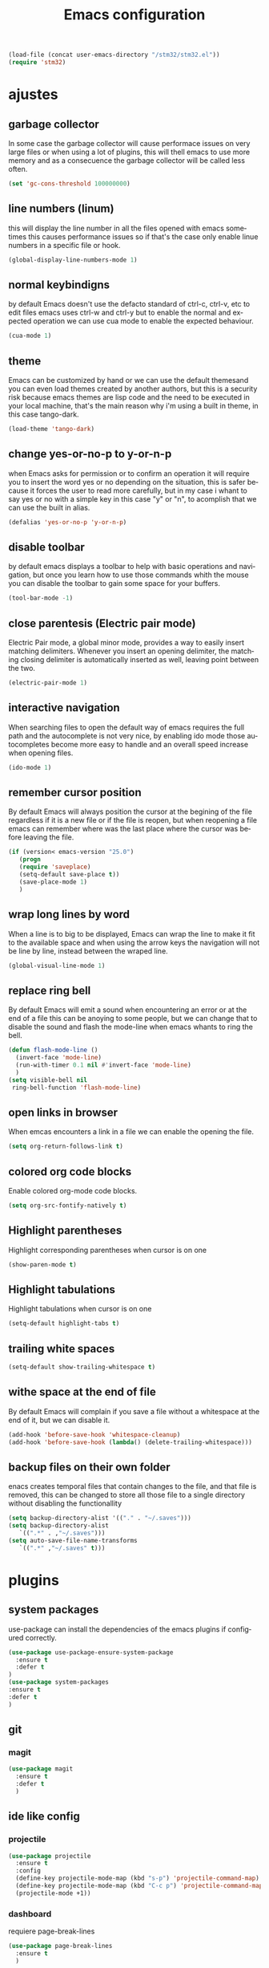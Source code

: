 #+TITLE: Emacs configuration
#+DESCRIPTION: An org-babel based emacs configuration
#+LANGUAGE: en
#+PROPERTY: results silent
#+BEGIN_SRC emacs-lisp
(load-file (concat user-emacs-directory "/stm32/stm32.el"))
(require 'stm32)
#+END_SRC
* ajustes
** garbage collector
   In some case the garbage collector will cause performace issues on very large
   files or when using a lot of plugins, this will thell emacs to use more memory
   and as a consecuence the garbage collector will be called less often.

   #+BEGIN_SRC emacs-lisp
   (set 'gc-cons-threshold 100000000)
   #+END_SRC

** line numbers (linum)
   this will display the line number in all the files opened with emacs
   sometimes this causes performance issues so if that's the case only
   enable linue numbers in a specific file or hook.
 #+BEGIN_SRC emacs-lisp
   (global-display-line-numbers-mode 1)
 #+END_SRC

** normal keybindigns
   by default Emacs doesn't use the defacto standard of ctrl-c, ctrl-v, etc
   to edit files emacs uses ctrl-w and ctrl-y but to enable the normal and
   expected operation we can use cua mode to enable the expected behaviour.

   #+BEGIN_SRC emacs-lisp
   (cua-mode 1)
   #+END_SRC

** theme
   Emacs can be customized by hand or we can use the default themesand you can
   even load themes created by another authors, but this is a security risk because
   emacs themes are lisp code and the need to be executed in your local machine,
   that's the main reason why i'm using a built in theme, in this case tango-dark.


   #+BEGIN_SRC emacs-lisp
   (load-theme 'tango-dark)
   #+END_SRC

** change yes-or-no-p to y-or-n-p
   when Emacs asks for permission or to confirm an operation it will require you
   to insert the word yes or no depending on the situation, this is safer because
   it forces the user to read more carefully, but in my case i whant to say yes or
   no with a simple key in this case "y" or "n", to acomplish that we can use the
   built in alias.

   #+BEGIN_SRC emacs-lisp
   (defalias 'yes-or-no-p 'y-or-n-p)
   #+END_SRC

** disable toolbar
   by default emacs displays a toolbar to help with basic operations and navigation,
   but once you learn how to use those commands whith the mouse you can disable the
   toolbar to gain some space for your buffers.

   #+BEGIN_SRC emacs-lisp
   (tool-bar-mode -1)
   #+END_SRC

** close parentesis (Electric pair mode)
   Electric Pair mode, a global minor mode, provides a way to easily insert matching
   delimiters. Whenever you insert an opening delimiter, the matching closing delimiter
   is automatically inserted as well, leaving point between the two.

   #+BEGIN_SRC emacs-lisp
   (electric-pair-mode 1)
   #+END_SRC

** interactive navigation

   When searching files to open the default way of emacs requires the full path and the
   autocomplete is not very nice, by enabling ido mode those autocompletes become more
   easy to handle and an overall speed increase when opening files.

   #+BEGIN_SRC emacs-lisp
   (ido-mode 1)
   #+END_SRC

** remember cursor position
   By default Emacs will always position the cursor at the begining of the file regardless
   if it is a new file or if the file is reopen, but when reopening a file emacs can
   remember where was the last place where the cursor was before leaving the file.

   #+BEGIN_SRC emacs-lisp
   (if (version< emacs-version "25.0")
      (progn
      (require 'saveplace)
      (setq-default save-place t))
      (save-place-mode 1)
      )
   #+END_SRC

** wrap long lines by word

   When a line is to big to be displayed, Emacs can wrap the line to make it fit to the
   available space and when using the arrow keys the navigation will not be line by line, instead
   between the wraped line.

   #+BEGIN_SRC emacs-lisp
   (global-visual-line-mode 1)
   #+END_SRC

** replace ring bell

   By default Emacs will emit a sound when encountering an error or at the end of a file
   this can be anoying to some people, but we can change that to disable the sound and
   flash the mode-line when emacs whants to ring the bell.

   #+BEGIN_SRC emacs-lisp
   (defun flash-mode-line ()
     (invert-face 'mode-line)
     (run-with-timer 0.1 nil #'invert-face 'mode-line)
     )
   (setq visible-bell nil
	ring-bell-function 'flash-mode-line)
   #+END_SRC

** open links in browser

   When emcas encounters a link in a file we can enable the opening the file.

   #+BEGIN_SRC emacs-lisp
   (setq org-return-follows-link t)
   #+END_SRC

** colored org code blocks

   Enable colored org-mode code blocks.

   #+BEGIN_SRC emacs-lisp
   (setq org-src-fontify-natively t)
   #+END_SRC

** Highlight parentheses
   Highlight corresponding parentheses when cursor is on one

   #+BEGIN_SRC emacs-lisp
    (show-paren-mode t)
   #+END_SRC

** Highlight tabulations
   Highlight tabulations when cursor is on one

   #+BEGIN_SRC emacs-lisp
   (setq-default highlight-tabs t)
   #+END_SRC

** trailing white spaces

   #+BEGIN_SRC emacs-lisp
   (setq-default show-trailing-whitespace t)
   #+END_SRC

** withe space at the end of file

   By default Emacs will complain if you save a file without a whitespace at
   the end of it, but we can disable it.

   #+BEGIN_SRC emacs-lisp
   (add-hook 'before-save-hook 'whitespace-cleanup)
   (add-hook 'before-save-hook (lambda() (delete-trailing-whitespace)))
   #+END_SRC

** backup files on their own folder
   enacs creates temporal files that contain changes to the file, and that file
   is removed, this can be changed to store all those file to a single directory
   without disabling the functionallity

   #+BEGIN_SRC emacs-lisp
   (setq backup-directory-alist '(("." . "~/.saves")))
   (setq backup-directory-alist
	  `((".*" . ,"~/.saves")))
   (setq auto-save-file-name-transforms
	  `((".*" ,"~/.saves" t)))
   #+END_SRC
* plugins

** system packages
   use-package can install the dependencies of the emacs plugins
   if configured correctly.

   #+BEGIN_SRC emacs-lisp
     (use-package use-package-ensure-system-package
       :ensure t
       :defer t
     )
     (use-package system-packages
     :ensure t
     :defer t
     )
   #+END_SRC

** git

*** magit

 #+BEGIN_SRC emacs-lisp
   (use-package magit
     :ensure t
     :defer t
     )
 #+END_SRC
** ide like config

*** projectile
   #+BEGIN_SRC emacs-lisp
     (use-package projectile
       :ensure t
       :config
       (define-key projectile-mode-map (kbd "s-p") 'projectile-command-map)
       (define-key projectile-mode-map (kbd "C-c p") 'projectile-command-map)
       (projectile-mode +1))
   #+END_SRC

*** dashboard
     requiere page-break-lines
   #+BEGIN_SRC emacs-lisp
     (use-package page-break-lines
       :ensure t
       )
   #+END_SRC
   #+BEGIN_SRC emacs-lisp
       (use-package dashboard
	 :ensure t
	 :requires page-break-lines
	 :config
	 (dashboard-setup-startup-hook)
	 (setq dashboard-items '((recents  . 3)
				(projects . 5)))
	 ;;(setq projectile-switch-project-action 'neotree-projectile-action)
	 (setq projectile-switch-project-action 'treemacs)
	 (setq dashboard-startup-banner 'logo)
	 (setq dashboard-set-heading-icons t)
	 (setq dashboard-set-file-icons t)
     )

   #+END_SRC
*** regular expresions
   #+BEGIN_SRC emacs-lisp
     (use-package visual-regexp-steroids
       :ensure t
       :defer 2
       :config
       (define-key global-map (kbd "C-c r") 'vr/replace)
       (define-key global-map (kbd "C-c q") 'vr/query-replace)
       )
   #+END_SRC
*** tag navigation
    #+BEGIN_SRC emacs-lisp
      (use-package ggtags
	:ensure t
	:ensure-system-package global
	:config (add-hook 'c-mode-common-hook
			  (lambda ()
			    (when (derived-mode-p 'c-mode 'c++-mode 'java-mode)
			      (ggtags-mode 1))))
	)
    #+END_SRC
*** icons
    M-x all-the-icons-install-fonts
    #+BEGIN_SRC emacs-lisp
    (use-package all-the-icons
    :ensure t)
    #+END_SRC
*** project tree
    #+BEGIN_SRC emacs-lisp
      (use-package treemacs
	:ensure t
	:defer t
	:init
	(with-eval-after-load 'winum
	  (define-key winum-keymap (kbd "M-0") #'treemacs-select-window))
	:config
	(progn
	  (setq treemacs-collapse-dirs                 (if treemacs-python-executable 3 0)
		treemacs-deferred-git-apply-delay      0.5
		treemacs-directory-name-transformer    #'identity
		treemacs-display-in-side-window        t
		treemacs-eldoc-display                 t
		treemacs-file-event-delay              5000
		treemacs-file-extension-regex          treemacs-last-period-regex-value
		treemacs-file-follow-delay             0.2
		treemacs-file-name-transformer         #'identity
		treemacs-follow-after-init             t
		treemacs-git-command-pipe              ""
		treemacs-goto-tag-strategy             'refetch-index
		treemacs-indentation                   2
		treemacs-indentation-string            " "
		treemacs-is-never-other-window         nil
		treemacs-max-git-entries               5000
		treemacs-missing-project-action        'ask
		treemacs-move-forward-on-expand        nil
		treemacs-no-png-images                 nil
		treemacs-no-delete-other-windows       t
		treemacs-project-follow-cleanup        nil
		treemacs-persist-file                  (expand-file-name ".cache/treemacs-persist" user-emacs-directory)
		treemacs-position                      'left
		treemacs-read-string-input             'from-child-frame
		treemacs-recenter-distance             0.1
		treemacs-recenter-after-file-follow    nil
		treemacs-recenter-after-tag-follow     nil
		treemacs-recenter-after-project-jump   'always
		treemacs-recenter-after-project-expand 'on-distance
		treemacs-show-cursor                   nil
		treemacs-show-hidden-files             nil
		treemacs-silent-filewatch              nil
		treemacs-silent-refresh                nil
		treemacs-sorting                       'alphabetic-asc
		treemacs-space-between-root-nodes      t
		treemacs-tag-follow-cleanup            t
		treemacs-tag-follow-delay              1.5
		treemacs-user-mode-line-format         nil
		treemacs-user-header-line-format       nil
		treemacs-width                         35
		treemacs-workspace-switch-cleanup      nil)

	  ;; The default width and height of the icons is 22 pixels. If you are
	  ;; using a Hi-DPI display, uncomment this to double the icon size.
	  ;;(treemacs-resize-icons 44)

	  (treemacs-follow-mode t)
	  (treemacs-filewatch-mode t)
	  (treemacs-fringe-indicator-mode 'always)
	  (pcase (cons (not (null (executable-find "git")))
		       (not (null treemacs-python-executable)))
	    (`(t . t)
	     (treemacs-git-mode 'deferred))
	    (`(t . _)
	     (treemacs-git-mode 'simple))))
	:bind
	(:map global-map
	      ("M-0"       . treemacs-select-window)
	      ("C-x t 1"   . treemacs-delete-other-windows)
	      ("C-x t t"   . treemacs)
	      ("C-x t B"   . treemacs-bookmark)
	      ("C-x t C-t" . treemacs-find-file)
	      ("C-x t M-t" . treemacs-find-tag)))

      (use-package treemacs-projectile
      :after (treemacs projectile)
      :ensure t
      :defer t
      )

      (use-package treemacs-magit
      :after (treemacs magit)
      :ensure t
      :defer t
      )

      (use-package treemacs-all-the-icons
      :after (treemacs all-the-icons)
      :ensure t
      :defer t
      :config (treemacs-load-theme "all-the-icons")
      )
    #+END_SRC
*** syntax check

    #+BEGIN_SRC emacs-lisp
      (use-package flycheck
	:ensure t
	:defer t
	:hook (prog-mode . global-flycheck-mode)
	)
    #+END_SRC
*** autocomplete code

    #+BEGIN_SRC emacs-lisp
      (use-package company
	:ensure t
	:defer t
	:init (global-company-mode)
	:custom
	(company-idle-delay 0.2 "delay before trigering completion")
	(company-minimum-prefix-length 0 "number of characters to input before getting a completion")
	:config (add-to-list 'company-backends 'company-irony)

	)
    #+END_SRC
*** lsp
    #+BEGIN_SRC emacs-lisp
      (use-package lsp-mode
	:ensure t
	:init
	;; set prefix for lsp-command-keymap (few alternatives - "C-l", "C-c l")
	(setq lsp-keymap-prefix "C-c l")
	:hook (;; replace XXX-mode with concrete major-mode(e. g. python-mode)
	       ((c-mode . lsp-deferred)
		(c++-mode . lsp-deferred)
		(python-mode . lsp-deferred)
		)
	       ;; if you want which-key integration
	       (lsp-mode . lsp-enable-which-key-integration))
	:commands (lsp lsp-deferred))

      ;; this presents the documentation of the functions, definitions etc in a pop-up window
      (use-package lsp-ui
	:ensure t
	:commands lsp-ui-mode
	:defer t
	)
      ;; if you are helm user
      ;;(use-package helm-lsp :commands helm-lsp-workspace-symbol)
      ;; if you are ivy user
      ;;(use-package lsp-ivy :commands lsp-ivy-workspace-symbol)
      (use-package lsp-treemacs
	:ensure t
	:commands lsp-treemacs-errors-list
	:defer t
	)

      ;; optionally if you want to use debugger
      (use-package dap-mode
	:ensure t
	:defer t
	)
      ;; (use-package dap-LANGUAGE) to load the dap adapter for your language

      ;; optional if you want which-key integration
      (use-package which-key
	:ensure t
	:config
	(which-key-mode))

    #+END_SRC

*** cmake-ide
   #+BEGIN_SRC emacs-lisp
     (use-package dash
       :ensure t)
     (use-package cmake-ide
       :ensure t
       :defer t
       :config
       (cmake-ide-setup)
       )

   #+END_SRC
*** yasnippet
       #+BEGIN_SRC emacs-lisp
	 (use-package yasnippet
	   :ensure t
	   :defer t
	   :config
	   (yas-global-mode 1)
	   )

	 (use-package yasnippet-snippets
	   :ensure t
	 ;;  :defer t
	   :config
	   (yas-reload-all)
	   )

   #+END_SRC
* c
flycheck requires cppcheck dependency to work inside c projects

 #+BEGIN_SRC emacs-lisp
   (use-package company-irony
   :ensure t
   :defer t
   :after (company irony)
   ;;:ensure-system-package llvm
   :hook ((irony-mode-hook . electric-pair-mode)
	  (c++-mode-hook . irony-mode)
	  (c-mode-hook . irony-mode)
	  (irony-mode-hook . company-irony-setup-begin-commands)
	  (irony-mode-hook . irony-cdb-autosetup-compile-options)
	  )
   :config
   (add-to-list 'company-backends 'company-irony)
   )
 #+END_SRC
 #+BEGIN_SRC emacs-lisp
   (use-package irony
     :ensure t
     :defer t
   )
 #+END_SRC

 #+BEGIN_SRC emacs-lisp
   (use-package company-irony-c-headers
   :ensure t
   :defer t
   :after (company irony company-irony)
   :config
   (add-to-list
       'company-backends '(company-irony-c-headers company-irony))
   )
 #+END_SRC

* python

this requires the package pyright and npm
 #+BEGIN_SRC emacs-lisp
   (use-package python
     :ensure t
     :config
     ;; Remove guess indent python message
     (setq python-indent-guess-indent-offset-verbose nil)
     ;; Use IPython when available or fall back to regular Python
     ;; (cond
     ;;  ((executable-find "ipython")
     ;;   (progn
     ;;     (setq python-shell-buffer-name "IPython")
     ;;     (setq python-shell-interpreter "ipython")
     ;;     (setq python-shell-interpreter-args "-i --simple-prompt")))
     ;;  ((executable-find "python3")
     ;;   (setq python-shell-interpreter "python3"))
     ;;  ((executable-find "python2")
     ;;   (setq python-shell-interpreter "python2"))
     ;;  (t
     ;;   (setq python-shell-interpreter "python")))
     )

   (use-package lsp-pyright
     :ensure t
     :defer t
     :config
     ;;(setq lsp-clients-python-library-directories '("/usr/" "~/miniconda3/pkgs"))
     (setq lsp-pyright-disable-language-service nil
	   lsp-pyright-disable-organize-imports nil
	   lsp-pyright-auto-import-completions t
	   lsp-pyright-use-library-code-for-types t
	   ;;lsp-pyright-venv-path "~/miniconda3/envs"
	   )
     :hook ((python-mode . (lambda ()
			     (require 'lsp-pyright) (lsp-deferred)))))

 #+END_SRC
